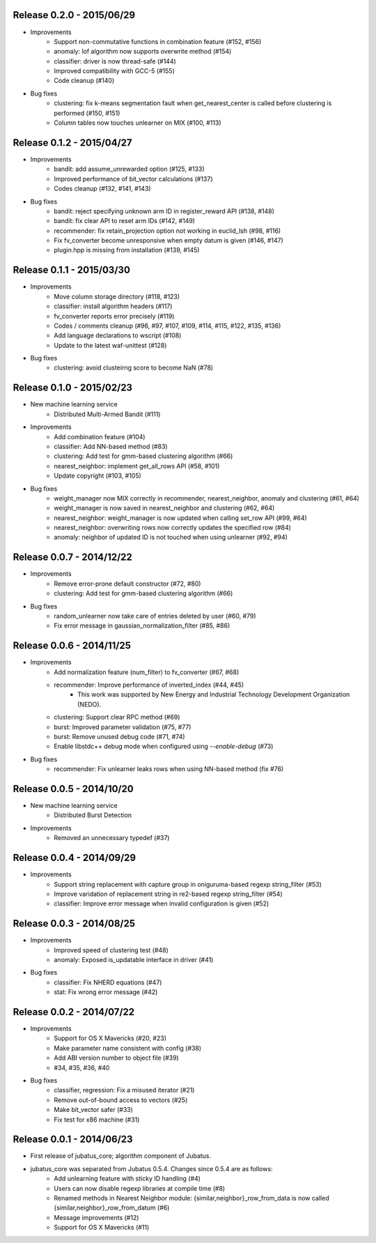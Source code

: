 Release 0.2.0 - 2015/06/29
--------------------------

* Improvements
    * Support non-commutative functions in combination feature (#152, #156)
    * anomaly: lof algorithm now supports overwrite method (#154)
    * classifier: driver is now thread-safe (#144)
    * Improved compatibility with GCC-5 (#155)
    * Code cleanup (#140)

* Bug fixes
    * clustering: fix k-means segmentation fault when get_nearest_center is called before clustering is performed (#150, #151)
    * Column tables now touches unlearner on MIX (#100, #113)

Release 0.1.2 - 2015/04/27
--------------------------

* Improvements
   * bandit: add assume_unrewarded option (#125, #133)
   * Improved performance of bit_vector calculations (#137)
   * Codes cleanup (#132, #141, #143)

* Bug fixes
    * bandit: reject specifying unknown arm ID in register_reward API (#138, #148)
    * bandit: fix clear API to reset arm IDs (#142, #149)
    * recommender: fix retain_projection option not working in euclid_lsh (#98, #116)
    * Fix fv_converter become unresponsive when empty datum is given (#146, #147)
    * plugin.hpp is missing from installation (#139, #145)

Release 0.1.1 - 2015/03/30
--------------------------

* Improvements
    * Move column storage directory (#118, #123)
    * classifier: install algorithm headers (#117)
    * fv_converter reports error precisely (#119)
    * Codes / comments cleanup (#96, #97, #107, #109, #114, #115, #122, #135, #136)
    * Add language declarations to wscript (#108)
    * Update to the latest waf-unittest (#128)

* Bug fixes
    * clustering: avoid clusteirng score to become NaN (#78)

Release 0.1.0 - 2015/02/23
--------------------------

* New machine learning service
    * Distributed Multi-Armed Bandit (#111)

* Improvements
    * Add combination feature (#104)
    * classifier: Add NN-based method (#83)
    * clustering: Add test for gmm-based clustering algorithm (#66)
    * nearest_neighbor: implement get_all_rows API (#58, #101)
    * Update copyright (#103, #105)

* Bug fixes
    * weight_manager now MIX correctly in recommender, nearest_neighbor, anomaly and clustering (#61, #64)
    * weight_manager is now saved in nearest_neighbor and clustering (#62, #64)
    * nearest_neighbor: weight_manager is now updated when calling set_row API (#99, #64)
    * nearest_neighbor: overwriting rows now correctly updates the specified row (#84)
    * anomaly: neighbor of updated ID is not touched when using unlearner (#92, #94)

Release 0.0.7 - 2014/12/22
--------------------------

* Improvements
    * Remove error-prone default constructor (#72, #80)
    * clustering: Add test for gmm-based clustering algorithm (#66)

* Bug fixes
    * random_unlearner now take care of entries deleted by user (#60, #79)
    * Fix error message in gaussian_normalization_filter (#85, #86)

Release 0.0.6 - 2014/11/25
--------------------------

* Improvements
    * Add normalization feature (num_filter) to fv_converter (#67, #68)
    * recommender: Improve performance of inverted_index (#44, #45)
        * This work was supported by New Energy and Industrial Technology Development Organization (NEDO).
    * clustering: Support clear RPC method (#69)
    * burst: Improved parameter validation (#75, #77)
    * burst: Remove unused debug code (#71, #74)
    * Enable libstdc++ debug mode when configured using `--enable-debug` (#73)

* Bug fixes
    * recommender: Fix unlearner leaks rows when using NN-based method (fix #76)

Release 0.0.5 - 2014/10/20
--------------------------

* New machine learning service
    * Distributed Burst Detection

* Improvements
    * Removed an unnecessary typedef (#37)

Release 0.0.4 - 2014/09/29
--------------------------

* Improvements
    * Support string replacement with capture group in oniguruma-based regexp string_filter (#53)
    * Improve varidation of replacement string in re2-based regexp string_filter (#54)
    * classifier: Improve error message when invalid configuration is given (#52)

Release 0.0.3 - 2014/08/25
--------------------------

* Improvements
    * Improved speed of clustering test (#48)
    * anomaly: Exposed is_updatable interface in driver (#41)

* Bug fixes
    * classifier: Fix NHERD equations (#47)
    * stat: Fix wrong error message (#42)

Release 0.0.2 - 2014/07/22
--------------------------

* Improvements
    * Support for OS X Mavericks (#20, #23)
    * Make parameter name consistent with config (#38)
    * Add ABI version number to object file (#39)
    * #34, #35, #36, #40
* Bug fixes
    * classifier, regression: Fix a misused iterator (#21)
    * Remove out-of-bound access to vectors (#25)
    * Make bit_vector safer (#33)
    * Fix test for x86 machine (#31)

Release 0.0.1 - 2014/06/23
--------------------------

* First release of jubatus_core; algorithm component of Jubatus.
* jubatus_core was separated from Jubatus 0.5.4. Changes since 0.5.4 are as follows:
    * Add unlearning feature with sticky ID handling (#4)
    * Users can now disable regexp libraries at compile time (#8)
    * Renamed methods in Nearest Neighbor module: {similar,neighbor}_row_from_data is now called {similar,neighbor}_row_from_datum (#6)
    * Message improvements (#12)
    * Support for OS X Mavericks (#11)
